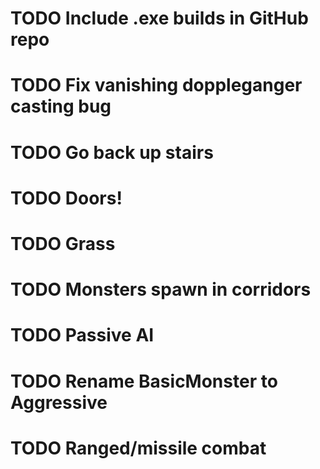 * TODO Include .exe builds in GitHub repo
* TODO Fix vanishing doppleganger casting bug
* TODO Go back up stairs
* TODO Doors!
* TODO Grass
* TODO Monsters spawn in corridors
* TODO Passive AI
* TODO Rename BasicMonster to Aggressive
* TODO Ranged/missile combat
